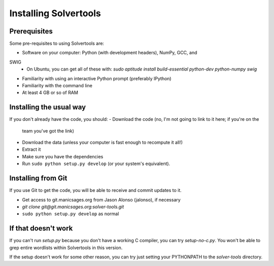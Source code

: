 .. _install:

Installing Solvertools
======================

Prerequisites
-------------
Some pre-requisites to using Solvertools are:

- Software on your computer: Python (with development headers), NumPy, GCC, and
SWIG
    - On Ubuntu, you can get all of these with: `sudo aptitude install build-essential python-dev python-numpy swig`
- Familiarity with using an interactive Python prompt (preferably IPython)
- Familiarity with the command line
- At least 4 GB or so of RAM

Installing the usual way
------------------------

If you don't already have the code, you should:
- Download the code (no, I'm not going to link to it here; if you're on the
  team you've got the link)
- Download the data (unless your computer is fast enough to recompute it all!)
- Extract it
- Make sure you have the dependencies
- Run ``sudo python setup.py develop`` (or your system's equivalent).

Installing from Git
-------------------
If you use Git to get the code, you will be able to receive and commit updates
to it.

- Get access to git.manicsages.org from Jason Alonso (jalonso), if necessary
- `git clone git@git.manicsages.org:solver-tools.git`
- ``sudo python setup.py develop`` as normal

If that doesn't work
--------------------
If you can't run `setup.py` because you don't have a working C compiler, you
can try `setup-no-c.py`. You won't be able to grep entire wordlists within
Solvertools in this version.

If the setup doesn't work for some other reason, you can try just
setting your PYTHONPATH to the `solver-tools` directory.

